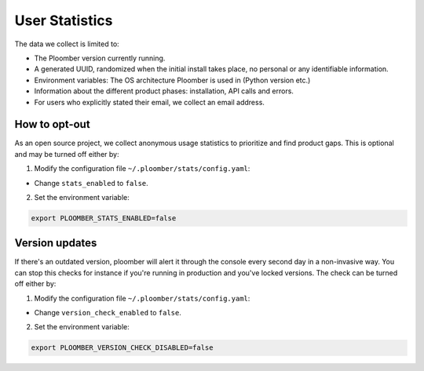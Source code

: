 User Statistics
===============

The data we collect is limited to:

- The Ploomber version currently running.
- A generated UUID, randomized when the initial install takes place, no personal or any identifiable information.
- Environment variables: The OS architecture Ploomber is used in (Python version etc.)
- Information about the different product phases: installation, API calls and errors.
- For users who explicitly stated their email, we collect an email address.

How to opt-out
---------------
As an open source project, we collect anonymous usage statistics to prioritize and find product gaps.
This is optional and may be turned off either by: 

1. Modify the configuration file ``~/.ploomber/stats/config.yaml``:

- Change ``stats_enabled`` to ``false``. 

2. Set the environment variable:

.. code-block:: console

    export PLOOMBER_STATS_ENABLED=false

Version updates
---------------
If there's an outdated version, ploomber will alert it through the console every second day in a non-invasive way.
You can stop this checks for instance if you're running in production and you've locked versions.
The check can be turned off either by: 

1. Modify the configuration file ``~/.ploomber/stats/config.yaml``:

- Change ``version_check_enabled`` to ``false``. 

2. Set the environment variable:

.. code-block:: console

    export PLOOMBER_VERSION_CHECK_DISABLED=false